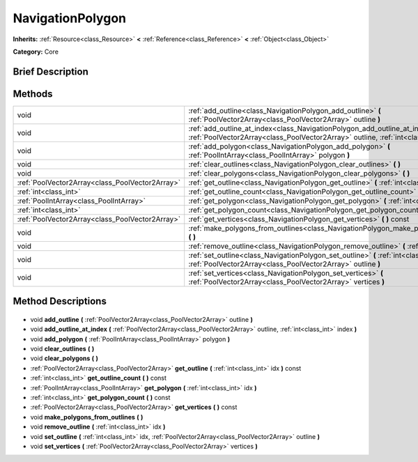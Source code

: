 .. Generated automatically by doc/tools/makerst.py in Godot's source tree.
.. DO NOT EDIT THIS FILE, but the NavigationPolygon.xml source instead.
.. The source is found in doc/classes or modules/<name>/doc_classes.

.. _class_NavigationPolygon:

NavigationPolygon
=================

**Inherits:** :ref:`Resource<class_Resource>` **<** :ref:`Reference<class_Reference>` **<** :ref:`Object<class_Object>`

**Category:** Core

Brief Description
-----------------



Methods
-------

+--------------------------------------------------+----------------------------------------------------------------------------------------------------------------------------------------------------------------------------+
| void                                             | :ref:`add_outline<class_NavigationPolygon_add_outline>` **(** :ref:`PoolVector2Array<class_PoolVector2Array>` outline **)**                                                |
+--------------------------------------------------+----------------------------------------------------------------------------------------------------------------------------------------------------------------------------+
| void                                             | :ref:`add_outline_at_index<class_NavigationPolygon_add_outline_at_index>` **(** :ref:`PoolVector2Array<class_PoolVector2Array>` outline, :ref:`int<class_int>` index **)** |
+--------------------------------------------------+----------------------------------------------------------------------------------------------------------------------------------------------------------------------------+
| void                                             | :ref:`add_polygon<class_NavigationPolygon_add_polygon>` **(** :ref:`PoolIntArray<class_PoolIntArray>` polygon **)**                                                        |
+--------------------------------------------------+----------------------------------------------------------------------------------------------------------------------------------------------------------------------------+
| void                                             | :ref:`clear_outlines<class_NavigationPolygon_clear_outlines>` **(** **)**                                                                                                  |
+--------------------------------------------------+----------------------------------------------------------------------------------------------------------------------------------------------------------------------------+
| void                                             | :ref:`clear_polygons<class_NavigationPolygon_clear_polygons>` **(** **)**                                                                                                  |
+--------------------------------------------------+----------------------------------------------------------------------------------------------------------------------------------------------------------------------------+
| :ref:`PoolVector2Array<class_PoolVector2Array>`  | :ref:`get_outline<class_NavigationPolygon_get_outline>` **(** :ref:`int<class_int>` idx **)** const                                                                        |
+--------------------------------------------------+----------------------------------------------------------------------------------------------------------------------------------------------------------------------------+
| :ref:`int<class_int>`                            | :ref:`get_outline_count<class_NavigationPolygon_get_outline_count>` **(** **)** const                                                                                      |
+--------------------------------------------------+----------------------------------------------------------------------------------------------------------------------------------------------------------------------------+
| :ref:`PoolIntArray<class_PoolIntArray>`          | :ref:`get_polygon<class_NavigationPolygon_get_polygon>` **(** :ref:`int<class_int>` idx **)**                                                                              |
+--------------------------------------------------+----------------------------------------------------------------------------------------------------------------------------------------------------------------------------+
| :ref:`int<class_int>`                            | :ref:`get_polygon_count<class_NavigationPolygon_get_polygon_count>` **(** **)** const                                                                                      |
+--------------------------------------------------+----------------------------------------------------------------------------------------------------------------------------------------------------------------------------+
| :ref:`PoolVector2Array<class_PoolVector2Array>`  | :ref:`get_vertices<class_NavigationPolygon_get_vertices>` **(** **)** const                                                                                                |
+--------------------------------------------------+----------------------------------------------------------------------------------------------------------------------------------------------------------------------------+
| void                                             | :ref:`make_polygons_from_outlines<class_NavigationPolygon_make_polygons_from_outlines>` **(** **)**                                                                        |
+--------------------------------------------------+----------------------------------------------------------------------------------------------------------------------------------------------------------------------------+
| void                                             | :ref:`remove_outline<class_NavigationPolygon_remove_outline>` **(** :ref:`int<class_int>` idx **)**                                                                        |
+--------------------------------------------------+----------------------------------------------------------------------------------------------------------------------------------------------------------------------------+
| void                                             | :ref:`set_outline<class_NavigationPolygon_set_outline>` **(** :ref:`int<class_int>` idx, :ref:`PoolVector2Array<class_PoolVector2Array>` outline **)**                     |
+--------------------------------------------------+----------------------------------------------------------------------------------------------------------------------------------------------------------------------------+
| void                                             | :ref:`set_vertices<class_NavigationPolygon_set_vertices>` **(** :ref:`PoolVector2Array<class_PoolVector2Array>` vertices **)**                                             |
+--------------------------------------------------+----------------------------------------------------------------------------------------------------------------------------------------------------------------------------+

Method Descriptions
-------------------

  .. _class_NavigationPolygon_add_outline:

- void **add_outline** **(** :ref:`PoolVector2Array<class_PoolVector2Array>` outline **)**

  .. _class_NavigationPolygon_add_outline_at_index:

- void **add_outline_at_index** **(** :ref:`PoolVector2Array<class_PoolVector2Array>` outline, :ref:`int<class_int>` index **)**

  .. _class_NavigationPolygon_add_polygon:

- void **add_polygon** **(** :ref:`PoolIntArray<class_PoolIntArray>` polygon **)**

  .. _class_NavigationPolygon_clear_outlines:

- void **clear_outlines** **(** **)**

  .. _class_NavigationPolygon_clear_polygons:

- void **clear_polygons** **(** **)**

  .. _class_NavigationPolygon_get_outline:

- :ref:`PoolVector2Array<class_PoolVector2Array>` **get_outline** **(** :ref:`int<class_int>` idx **)** const

  .. _class_NavigationPolygon_get_outline_count:

- :ref:`int<class_int>` **get_outline_count** **(** **)** const

  .. _class_NavigationPolygon_get_polygon:

- :ref:`PoolIntArray<class_PoolIntArray>` **get_polygon** **(** :ref:`int<class_int>` idx **)**

  .. _class_NavigationPolygon_get_polygon_count:

- :ref:`int<class_int>` **get_polygon_count** **(** **)** const

  .. _class_NavigationPolygon_get_vertices:

- :ref:`PoolVector2Array<class_PoolVector2Array>` **get_vertices** **(** **)** const

  .. _class_NavigationPolygon_make_polygons_from_outlines:

- void **make_polygons_from_outlines** **(** **)**

  .. _class_NavigationPolygon_remove_outline:

- void **remove_outline** **(** :ref:`int<class_int>` idx **)**

  .. _class_NavigationPolygon_set_outline:

- void **set_outline** **(** :ref:`int<class_int>` idx, :ref:`PoolVector2Array<class_PoolVector2Array>` outline **)**

  .. _class_NavigationPolygon_set_vertices:

- void **set_vertices** **(** :ref:`PoolVector2Array<class_PoolVector2Array>` vertices **)**

